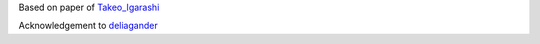
.. _Takeo_Igarashi: https://www-ui.is.s.u-tokyo.ac.jp/~takeo/papers/takeo_jgt09_arapFlattening.pdf
.. _deliagander: https://github.com/deliagander/ARAPShapeManipulation.git
Based on paper of Takeo_Igarashi_

Acknowledgement to deliagander_
